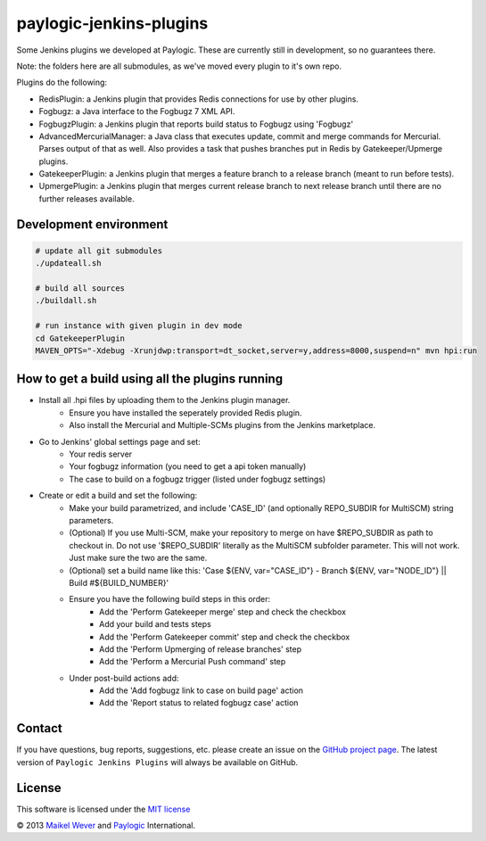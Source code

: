 paylogic-jenkins-plugins
========================

Some Jenkins plugins we developed at Paylogic.
These are currently still in development, so no guarantees there.

Note: the folders here are all submodules, as we've moved every plugin to it's own repo.

Plugins do the following:

- RedisPlugin: a Jenkins plugin that provides Redis connections for use by other plugins.
- Fogbugz: a Java interface to the Fogbugz 7 XML API.
- FogbugzPlugin: a Jenkins plugin that reports build status to Fogbugz using 'Fogbugz'
- AdvancedMercurialManager: a Java class that executes update, commit and merge commands for Mercurial. Parses output of that as well.
  Also provides a task that pushes branches put in Redis by Gatekeeper/Upmerge plugins.
- GatekeeperPlugin: a Jenkins plugin that merges a feature branch to a release branch (meant to run before tests).
- UpmergePlugin: a Jenkins plugin that merges current release branch to next release branch until there are no further releases available.


Development environment
-----------------------

.. code-block:: shell

    # update all git submodules
    ./updateall.sh

    # build all sources
    ./buildall.sh

    # run instance with given plugin in dev mode
    cd GatekeeperPlugin
    MAVEN_OPTS="-Xdebug -Xrunjdwp:transport=dt_socket,server=y,address=8000,suspend=n" mvn hpi:run


How to get a build using all the plugins running
------------------------------------------------

* Install all .hpi files by uploading them to the Jenkins plugin manager.
    * Ensure you have installed the seperately provided Redis plugin.
    * Also install the Mercurial and Multiple-SCMs plugins from the Jenkins marketplace.
* Go to Jenkins' global settings page and set:
    * Your redis server
    * Your fogbugz information (you need to get a api token manually)
    * The case to build on a fogbugz trigger (listed under fogbugz settings)
* Create or edit a build and set the following:
    * Make your build parametrized, and include 'CASE_ID' (and optionally REPO_SUBDIR for MultiSCM) string parameters.
    * (Optional) If you use Multi-SCM, make your repository to merge on have $REPO_SUBDIR as path to checkout in.
      Do not use '$REPO_SUBDIR' literally as the MultiSCM subfolder parameter. This will not work. Just make sure the two are the same.
    * (Optional) set a build name like this: 'Case ${ENV, var="CASE_ID"} - Branch ${ENV, var="NODE_ID"} || Build #${BUILD_NUMBER}'
    * Ensure you have the following build steps in this order:
        * Add the 'Perform Gatekeeper merge' step and check the checkbox
        * Add your build and tests steps
        * Add the 'Perform Gatekeeper commit' step and check the checkbox
        * Add the 'Perform Upmerging of release branches' step
        * Add the 'Perform a Mercurial Push command' step
    * Under post-build actions add:
        * Add the 'Add fogbugz link to case on build page' action
        * Add the 'Report status to related fogbugz case' action


Contact
-------

If you have questions, bug reports, suggestions, etc. please create an issue on
the `GitHub project page`_. The latest version of ``Paylogic Jenkins Plugins`` will always be
available on GitHub.


License
-------

This software is licensed under the `MIT license`_

© 2013 `Maikel Wever`_ and Paylogic_ International.


.. External references:
.. _MIT license: http://en.wikipedia.org/wiki/MIT_License
.. _Paylogic: http://www.paylogic.com/
.. _GitHub project page: https://github.com/paylogic/paylogic-jenkins-plugins
.. _Maikel Wever: https://github.com/maikelwever/
.. _Jenkins Redis plugin: https://github.com/paylogic/jenkins-redis-plugin/
